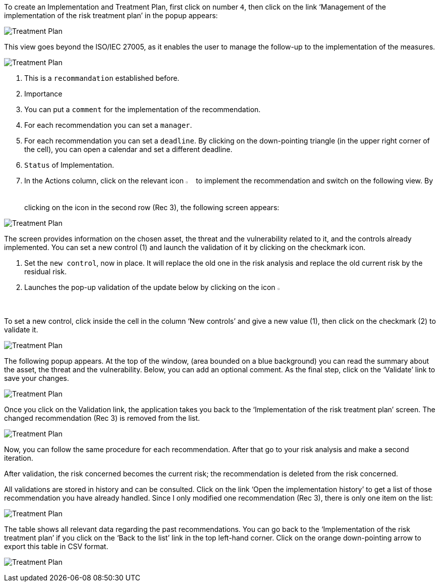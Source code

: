 To create an Implementation and Treatment Plan, first click on number `4`, then click on the link ‘Management of the implementation of the risk treatment plan’ in the popup appears:

image:ImplementationTreatmentPlan_1_800.png[Treatment Plan]

This view goes beyond the ISO/IEC 27005, as it enables the user to manage the follow-up to the implementation of the measures.

image:ITP_800.png[Treatment Plan]

1. This is a `recommandation` established before.
2. Importance
3. You can put a `comment` for the implementation of the recommendation.
4. For each recommendation you can set a `manager`.
5. For each recommendation you can set a `deadline`. By clicking on the down-pointing triangle (in the upper right corner of the cell), you can open a calendar and set a different deadline.
6. `Status` of Implementation.
7. In the Actions column, click on the relevant icon image:Action.png[pdfwidth=3%,width=2%] to implement the recommendation and switch on the following view. By clicking on the icon in the second row (Rec 3), the following screen appears:

image:ImplementationTreatmentPlan_3_800.png[Treatment Plan]

The screen provides information on the chosen asset, the threat and the vulnerability related to it, and the controls already implemented. You can set a new control (1) and launch the validation of it by clicking on the checkmark icon.

1. Set the `new control`, now in place. It will replace the old one in the risk analysis and replace the old current risk by the residual risk.
2. Launches the pop-up validation of the update below by clicking on the icon image:Check.png[pdfwidth=3%,width=2%]

To set a new control, click inside the cell in the column ‘New controls’ and give a new value (1), then click on the checkmark (2) to validate it.

image:ImplementationTreatmentPlan_4_800.png[Treatment Plan]

The following popup appears. At the top of the window, (area bounded on a blue background) you can read the summary about the asset, the threat and the vulnerability. Below, you can add an optional comment. 
As the final step, click on the ‘Validate’ link to save your changes. 

image:ImplementationTreatmentPlan_5_800.png[Treatment Plan]

Once you click on the Validation link, the application takes you back to the ‘Implementation of the risk treatment plan’ screen. 
The changed recommendation (Rec 3) is removed from the list. 

image:ImplementationTreatmentPlan_6_800.png[Treatment Plan]

Now, you can follow the same procedure for each recommendation.
After that go to your risk analysis and make a second iteration.

After validation, the risk concerned becomes the current risk; the recommendation is deleted from the risk concerned.

All validations are stored in history and can be consulted.
Click on the link ‘Open the implementation history’ to get a list of those recommendation you have already handled.
Since I only modified one recommendation (Rec 3), there is only one item on the list:

image:ImplementationTreatmentPlan_7_800.png[Treatment Plan]

The table shows all relevant data regarding the past recommendations. You can go back to the ‘Implementation of the risk treatment plan’ if you click on the ‘Back to the list’ link in the top left-hand corner. 
Click on the orange down-pointing arrow to export this table in CSV format.

image:ImplementationTreatmentPlan_8_800.png[Treatment Plan]

<<<
